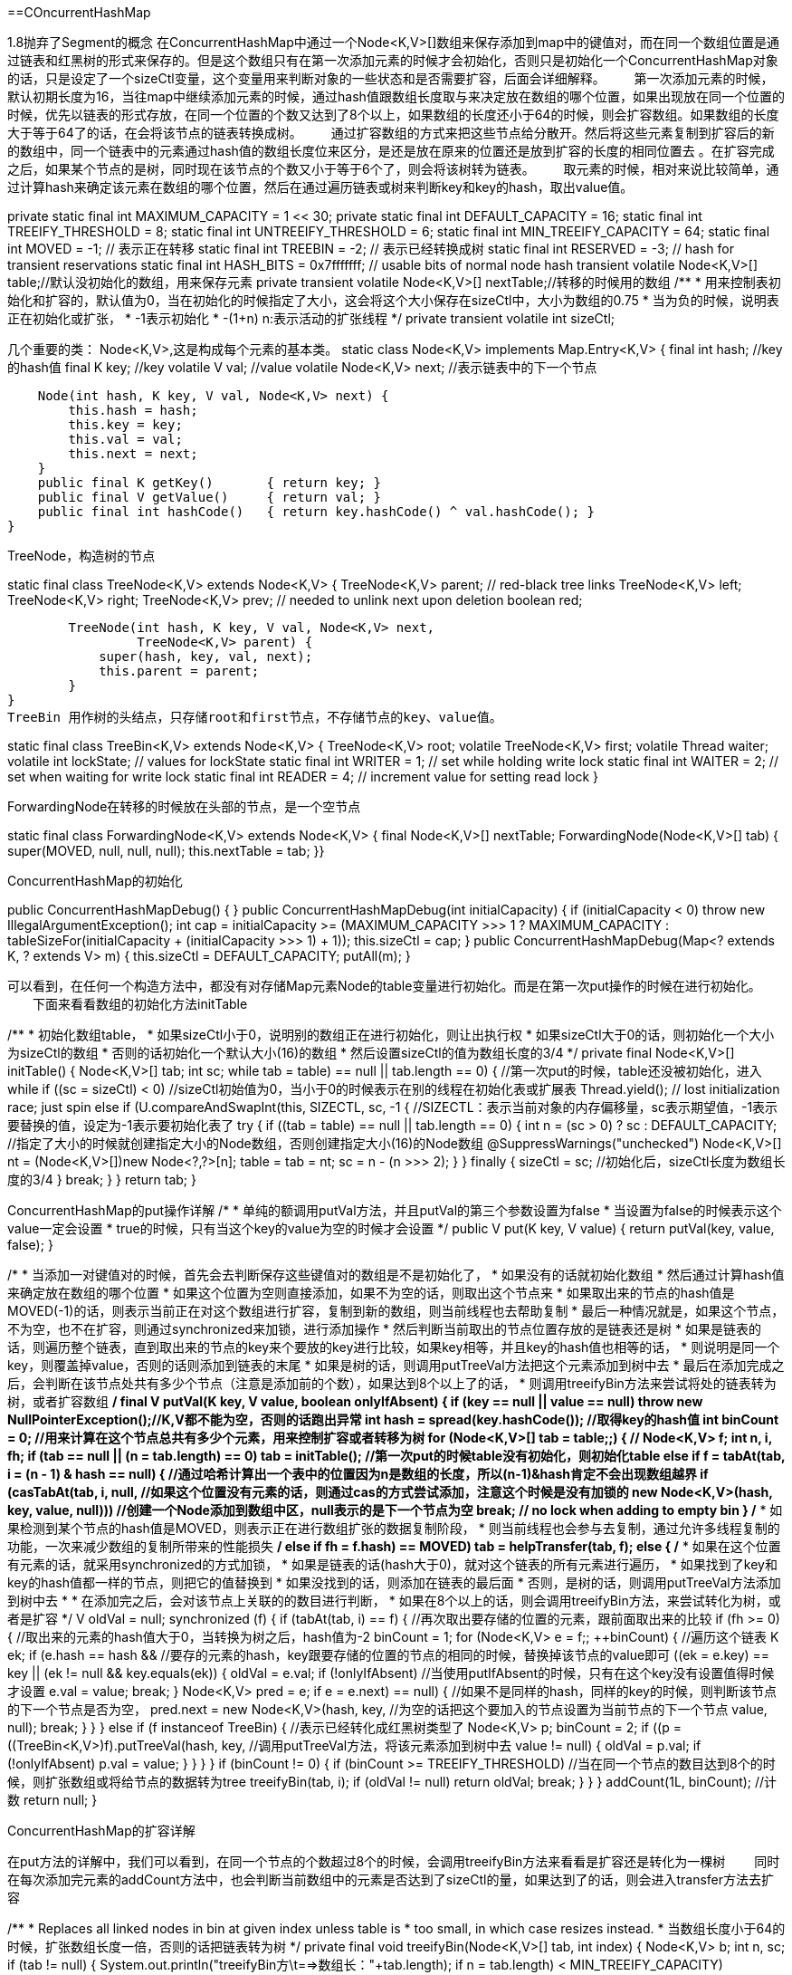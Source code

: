 ==COncurrentHashMap

1.8抛弃了Segment的概念
在ConcurrentHashMap中通过一个Node<K,V>[]数组来保存添加到map中的键值对，而在同一个数组位置是通过链表和红黑树的形式来保存的。但是这个数组只有在第一次添加元素的时候才会初始化，否则只是初始化一个ConcurrentHashMap对象的话，只是设定了一个sizeCtl变量，这个变量用来判断对象的一些状态和是否需要扩容，后面会详细解释。
　　第一次添加元素的时候，默认初期长度为16，当往map中继续添加元素的时候，通过hash值跟数组长度取与来决定放在数组的哪个位置，如果出现放在同一个位置的时候，优先以链表的形式存放，在同一个位置的个数又达到了8个以上，如果数组的长度还小于64的时候，则会扩容数组。如果数组的长度大于等于64了的话，在会将该节点的链表转换成树。
　　通过扩容数组的方式来把这些节点给分散开。然后将这些元素复制到扩容后的新的数组中，同一个链表中的元素通过hash值的数组长度位来区分，是还是放在原来的位置还是放到扩容的长度的相同位置去 。在扩容完成之后，如果某个节点的是树，同时现在该节点的个数又小于等于6个了，则会将该树转为链表。
　　取元素的时候，相对来说比较简单，通过计算hash来确定该元素在数组的哪个位置，然后在通过遍历链表或树来判断key和key的hash，取出value值。

private static final int MAXIMUM_CAPACITY = 1 << 30;
private static final int DEFAULT_CAPACITY = 16;
static final int TREEIFY_THRESHOLD = 8;
static final int UNTREEIFY_THRESHOLD = 6;
static final int MIN_TREEIFY_CAPACITY = 64;
static final int MOVED     = -1; // 表示正在转移
static final int TREEBIN   = -2; // 表示已经转换成树
static final int RESERVED  = -3; // hash for transient reservations
static final int HASH_BITS = 0x7fffffff; // usable bits of normal node hash
transient volatile Node<K,V>[] table;//默认没初始化的数组，用来保存元素
private transient volatile Node<K,V>[] nextTable;//转移的时候用的数组
/**
     * 用来控制表初始化和扩容的，默认值为0，当在初始化的时候指定了大小，这会将这个大小保存在sizeCtl中，大小为数组的0.75
     * 当为负的时候，说明表正在初始化或扩张，
     *     -1表示初始化
     *     -(1+n) n:表示活动的扩张线程
     */
    private transient volatile int sizeCtl;

几个重要的类：
Node<K,V>,这是构成每个元素的基本类。
static class Node<K,V> implements Map.Entry<K,V> {
        final int hash;    //key的hash值
        final K key;       //key
        volatile V val;    //value
        volatile Node<K,V> next; //表示链表中的下一个节点

        Node(int hash, K key, V val, Node<K,V> next) {
            this.hash = hash;
            this.key = key;
            this.val = val;
            this.next = next;
        }
        public final K getKey()       { return key; }
        public final V getValue()     { return val; }
        public final int hashCode()   { return key.hashCode() ^ val.hashCode(); }
    }

TreeNode，构造树的节点

static final class TreeNode<K,V> extends Node<K,V> {
        TreeNode<K,V> parent;  // red-black tree links
        TreeNode<K,V> left;
        TreeNode<K,V> right;
        TreeNode<K,V> prev;    // needed to unlink next upon deletion
        boolean red;

        TreeNode(int hash, K key, V val, Node<K,V> next,
                 TreeNode<K,V> parent) {
            super(hash, key, val, next);
            this.parent = parent;
        }
}
TreeBin 用作树的头结点，只存储root和first节点，不存储节点的key、value值。

static final class TreeBin<K,V> extends Node<K,V> {
        TreeNode<K,V> root;
        volatile TreeNode<K,V> first;
        volatile Thread waiter;
        volatile int lockState;
        // values for lockState
        static final int WRITER = 1; // set while holding write lock
        static final int WAITER = 2; // set when waiting for write lock
        static final int READER = 4; // increment value for setting read lock
}

ForwardingNode在转移的时候放在头部的节点，是一个空节点

static final class ForwardingNode<K,V> extends Node<K,V> {
        final Node<K,V>[] nextTable;
        ForwardingNode(Node<K,V>[] tab) {
            super(MOVED, null, null, null);
            this.nextTable = tab;
        }}

ConcurrentHashMap的初始化

//空的构造
public ConcurrentHashMapDebug() {
    }
//如果在实例化对象的时候指定了容量，则初始化sizeCtl
public ConcurrentHashMapDebug(int initialCapacity) {
        if (initialCapacity < 0)
            throw new IllegalArgumentException();
        int cap = ((initialCapacity >= (MAXIMUM_CAPACITY >>> 1)) ?
                   MAXIMUM_CAPACITY :
                   tableSizeFor(initialCapacity + (initialCapacity >>> 1) + 1));
        this.sizeCtl = cap;
    }
//当出入一个Map的时候，先设定sizeCtl为默认容量，在添加元素
public ConcurrentHashMapDebug(Map<? extends K, ? extends V> m) {
        this.sizeCtl = DEFAULT_CAPACITY;
        putAll(m);
    }

可以看到，在任何一个构造方法中，都没有对存储Map元素Node的table变量进行初始化。而是在第一次put操作的时候在进行初始化。
　　下面来看看数组的初始化方法initTable

/**
     * 初始化数组table，
     * 如果sizeCtl小于0，说明别的数组正在进行初始化，则让出执行权
     * 如果sizeCtl大于0的话，则初始化一个大小为sizeCtl的数组
     * 否则的话初始化一个默认大小(16)的数组
     * 然后设置sizeCtl的值为数组长度的3/4
     */
    private final Node<K,V>[] initTable() {
        Node<K,V>[] tab; int sc;
        while ((tab = table) == null || tab.length == 0) {    //第一次put的时候，table还没被初始化，进入while
            if ((sc = sizeCtl) < 0)                            //sizeCtl初始值为0，当小于0的时候表示在别的线程在初始化表或扩展表
                Thread.yield(); // lost initialization race; just spin
            else if (U.compareAndSwapInt(this, SIZECTL, sc, -1)) {    //SIZECTL：表示当前对象的内存偏移量，sc表示期望值，-1表示要替换的值，设定为-1表示要初始化表了
                try {
                    if ((tab = table) == null || tab.length == 0) {
                        int n = (sc > 0) ? sc : DEFAULT_CAPACITY;        //指定了大小的时候就创建指定大小的Node数组，否则创建指定大小(16)的Node数组
                        @SuppressWarnings("unchecked")
                        Node<K,V>[] nt = (Node<K,V>[])new Node<?,?>[n];
                        table = tab = nt;
                        sc = n - (n >>> 2);
                    }
                } finally {
                    sizeCtl = sc;            //初始化后，sizeCtl长度为数组长度的3/4
                }
                break;
            }
        }
        return tab;
    }

ConcurrentHashMap的put操作详解
/*
     *    单纯的额调用putVal方法，并且putVal的第三个参数设置为false
     *  当设置为false的时候表示这个value一定会设置
     *  true的时候，只有当这个key的value为空的时候才会设置
     */
    public V put(K key, V value) {
        return putVal(key, value, false);
    }


/*
     * 当添加一对键值对的时候，首先会去判断保存这些键值对的数组是不是初始化了，
     * 如果没有的话就初始化数组
     *  然后通过计算hash值来确定放在数组的哪个位置
     * 如果这个位置为空则直接添加，如果不为空的话，则取出这个节点来
     * 如果取出来的节点的hash值是MOVED(-1)的话，则表示当前正在对这个数组进行扩容，复制到新的数组，则当前线程也去帮助复制
     * 最后一种情况就是，如果这个节点，不为空，也不在扩容，则通过synchronized来加锁，进行添加操作
     *    然后判断当前取出的节点位置存放的是链表还是树
     *    如果是链表的话，则遍历整个链表，直到取出来的节点的key来个要放的key进行比较，如果key相等，并且key的hash值也相等的话，
     *          则说明是同一个key，则覆盖掉value，否则的话则添加到链表的末尾
     *    如果是树的话，则调用putTreeVal方法把这个元素添加到树中去
     *  最后在添加完成之后，会判断在该节点处共有多少个节点（注意是添加前的个数），如果达到8个以上了的话，
     *  则调用treeifyBin方法来尝试将处的链表转为树，或者扩容数组
     */
    final V putVal(K key, V value, boolean onlyIfAbsent) {
        if (key == null || value == null) throw new NullPointerException();//K,V都不能为空，否则的话跑出异常
        int hash = spread(key.hashCode());    //取得key的hash值
        int binCount = 0;    //用来计算在这个节点总共有多少个元素，用来控制扩容或者转移为树
        for (Node<K,V>[] tab = table;;) {    //
            Node<K,V> f; int n, i, fh;
            if (tab == null || (n = tab.length) == 0)    
                tab = initTable();    //第一次put的时候table没有初始化，则初始化table
            else if ((f = tabAt(tab, i = (n - 1) & hash)) == null) {    //通过哈希计算出一个表中的位置因为n是数组的长度，所以(n-1)&hash肯定不会出现数组越界
                if (casTabAt(tab, i, null,        //如果这个位置没有元素的话，则通过cas的方式尝试添加，注意这个时候是没有加锁的
                             new Node<K,V>(hash, key, value, null)))        //创建一个Node添加到数组中区，null表示的是下一个节点为空
                    break;                   // no lock when adding to empty bin
            }
            /*
             * 如果检测到某个节点的hash值是MOVED，则表示正在进行数组扩张的数据复制阶段，
             * 则当前线程也会参与去复制，通过允许多线程复制的功能，一次来减少数组的复制所带来的性能损失
             */
            else if ((fh = f.hash) == MOVED)    
                tab = helpTransfer(tab, f);
            else {
                /*
                 * 如果在这个位置有元素的话，就采用synchronized的方式加锁，
                 *     如果是链表的话(hash大于0)，就对这个链表的所有元素进行遍历，
                 *         如果找到了key和key的hash值都一样的节点，则把它的值替换到
                 *         如果没找到的话，则添加在链表的最后面
                 *  否则，是树的话，则调用putTreeVal方法添加到树中去
                 *  
                 *  在添加完之后，会对该节点上关联的的数目进行判断，
                 *  如果在8个以上的话，则会调用treeifyBin方法，来尝试转化为树，或者是扩容
                 */
                V oldVal = null;
                synchronized (f) {
                    if (tabAt(tab, i) == f) {        //再次取出要存储的位置的元素，跟前面取出来的比较
                        if (fh >= 0) {                //取出来的元素的hash值大于0，当转换为树之后，hash值为-2
                            binCount = 1;            
                            for (Node<K,V> e = f;; ++binCount) {    //遍历这个链表
                                K ek;
                                if (e.hash == hash &&        //要存的元素的hash，key跟要存储的位置的节点的相同的时候，替换掉该节点的value即可
                                    ((ek = e.key) == key ||
                                     (ek != null && key.equals(ek)))) {
                                    oldVal = e.val;
                                    if (!onlyIfAbsent)        //当使用putIfAbsent的时候，只有在这个key没有设置值得时候才设置
                                        e.val = value;
                                    break;
                                }
                                Node<K,V> pred = e;
                                if ((e = e.next) == null) {    //如果不是同样的hash，同样的key的时候，则判断该节点的下一个节点是否为空，
                                    pred.next = new Node<K,V>(hash, key,        //为空的话把这个要加入的节点设置为当前节点的下一个节点
                                                              value, null);
                                    break;
                                }
                            }
                        }
                        else if (f instanceof TreeBin) {    //表示已经转化成红黑树类型了
                            Node<K,V> p;
                            binCount = 2;
                            if ((p = ((TreeBin<K,V>)f).putTreeVal(hash, key,    //调用putTreeVal方法，将该元素添加到树中去
                                                           value)) != null) {
                                oldVal = p.val;
                                if (!onlyIfAbsent)
                                    p.val = value;
                            }
                        }
                    }
                }
                if (binCount != 0) {
                    if (binCount >= TREEIFY_THRESHOLD)    //当在同一个节点的数目达到8个的时候，则扩张数组或将给节点的数据转为tree
                        treeifyBin(tab, i);    
                    if (oldVal != null)
                        return oldVal;
                    break;
                }
            }
        }
        addCount(1L, binCount);    //计数
        return null;
    }

ConcurrentHashMap的扩容详解

在put方法的详解中，我们可以看到，在同一个节点的个数超过8个的时候，会调用treeifyBin方法来看看是扩容还是转化为一棵树
　　同时在每次添加完元素的addCount方法中，也会判断当前数组中的元素是否达到了sizeCtl的量，如果达到了的话，则会进入transfer方法去扩容

/**
     * Replaces all linked nodes in bin at given index unless table is
     * too small, in which case resizes instead.
     * 当数组长度小于64的时候，扩张数组长度一倍，否则的话把链表转为树
     */
    private final void treeifyBin(Node<K,V>[] tab, int index) {
        Node<K,V> b; int n, sc;
        if (tab != null) {
                System.out.println("treeifyBin方\t==>数组长："+tab.length);
            if ((n = tab.length) < MIN_TREEIFY_CAPACITY)    //MIN_TREEIFY_CAPACITY 64
                tryPresize(n << 1);        // 数组扩容
            else if ((b = tabAt(tab, index)) != null && b.hash >= 0) {
                synchronized (b) {    //使用synchronized同步器，将该节点出的链表转为树
                    if (tabAt(tab, index) == b) {
                        TreeNode<K,V> hd = null, tl = null;    //hd：树的头(head)
                        for (Node<K,V> e = b; e != null; e = e.next) {
                            TreeNode<K,V> p =
                                new TreeNode<K,V>(e.hash, e.key, e.val,
                                                  null, null);
                            if ((p.prev = tl) == null)        //把Node组成的链表，转化为TreeNode的链表，头结点任然放在相同的位置
                                hd = p;    //设置head
                            else
                                tl.next = p;
                            tl = p;
                        }
                        setTabAt(tab, index, new TreeBin<K,V>(hd));//把TreeNode的链表放入容器TreeBin中
                    }
                }
            }
        }
    }

可以看到当需要扩容的时候，调用的时候tryPresize方法，看看trePresize的源码

/**
     * 扩容表为指可以容纳指定个数的大小（总是2的N次方）
     * 假设原来的数组长度为16，则在调用tryPresize的时候，size参数的值为16<<1(32)，此时sizeCtl的值为12
     * 计算出来c的值为64,则要扩容到sizeCtl≥为止
     *  第一次扩容之后 数组长：32 sizeCtl：24
     *  第二次扩容之后 数组长：64 sizeCtl：48
     *  第二次扩容之后 数组长：128 sizeCtl：94 --> 这个时候才会退出扩容
     */
    private final void tryPresize(int size) {
            /*
             * MAXIMUM_CAPACITY = 1 << 30
             * 如果给定的大小大于等于数组容量的一半，则直接使用最大容量，
             * 否则使用tableSizeFor算出来
             * 后面table一直要扩容到这个值小于等于sizeCtrl(数组长度的3/4)才退出扩容
             */
        int c = (size >= (MAXIMUM_CAPACITY >>> 1)) ? MAXIMUM_CAPACITY :
            tableSizeFor(size + (size >>> 1) + 1);
        int sc;
        while ((sc = sizeCtl) >= 0) {
            Node<K,V>[] tab = table; int n;
//            printTable(tab);    调试用的
            /*
             * 如果数组table还没有被初始化，则初始化一个大小为sizeCtrl和刚刚算出来的c中较大的一个大小的数组
             * 初始化的时候，设置sizeCtrl为-1，初始化完成之后把sizeCtrl设置为数组长度的3/4
             * 为什么要在扩张的地方来初始化数组呢？这是因为如果第一次put的时候不是put单个元素，
             * 而是调用putAll方法直接put一个map的话，在putALl方法中没有调用initTable方法去初始化table，
             * 而是直接调用了tryPresize方法，所以这里需要做一个是不是需要初始化table的判断
             */
            if (tab == null || (n = tab.length) == 0) {
                n = (sc > c) ? sc : c;
                if (U.compareAndSwapInt(this, SIZECTL, sc, -1)) {    //初始化tab的时候，把sizeCtl设为-1
                    try {
                        if (table == tab) {
                            @SuppressWarnings("unchecked")
                            Node<K,V>[] nt = (Node<K,V>[])new Node<?,?>[n];
                            table = nt;
                            sc = n - (n >>> 2);
                        }
                    } finally {
                        sizeCtl = sc;
                    }
                }
            }
            /*
             * 一直扩容到的c小于等于sizeCtl或者数组长度大于最大长度的时候，则退出
             * 所以在一次扩容之后，不是原来长度的两倍，而是2的n次方倍
             */
            else if (c <= sc || n >= MAXIMUM_CAPACITY) {
                    break;    //退出扩张
            }
            else if (tab == table) {
                int rs = resizeStamp(n);
                /*
                 * 如果正在扩容Table的话，则帮助扩容
                 * 否则的话，开始新的扩容
                 * 在transfer操作，将第一个参数的table中的元素，移动到第二个元素的table中去，
                 * 虽然此时第二个参数设置的是null，但是，在transfer方法中，当第二个参数为null的时候，
                 * 会创建一个两倍大小的table
                 */
                if (sc < 0) {
                    Node<K,V>[] nt;
                    if ((sc >>> RESIZE_STAMP_SHIFT) != rs || sc == rs + 1 ||
                        sc == rs + MAX_RESIZERS || (nt = nextTable) == null ||
                        transferIndex <= 0)
                        break;
                    /*
                     * transfer的线程数加一,该线程将进行transfer的帮忙
                     * 在transfer的时候，sc表示在transfer工作的线程数
                     */
                    if (U.compareAndSwapInt(this, SIZECTL, sc, sc + 1))
                        transfer(tab, nt);
                }
                /*
                 * 没有在初始化或扩容，则开始扩容
                 */
                else if (U.compareAndSwapInt(this, SIZECTL, sc,
                                             (rs << RESIZE_STAMP_SHIFT) + 2)) {
                        transfer(tab, null);
                }
            }
        }
    }

在tryPresize方法中，并没有加锁，允许多个线程进入，如果数组正在扩张，则当前线程也去帮助扩容。
数组扩容的主要方法就是transfer方法

/**
     * Moves and/or copies the nodes in each bin to new table. See
     * above for explanation.
     * 把数组中的节点复制到新的数组的相同位置，或者移动到扩张部分的相同位置
     * 在这里首先会计算一个步长，表示一个线程处理的数组长度，用来控制对CPU的使用，
     * 每个CPU最少处理16个长度的数组元素,也就是说，如果一个数组的长度只有16，那只有一个线程会对其进行扩容的复制移动操作
     * 扩容的时候会一直遍历，知道复制完所有节点，没处理一个节点的时候会在链表的头部设置一个fwd节点，这样其他线程就会跳过他，
     * 复制后在新数组中的链表不是绝对的反序的
     */
    private final void transfer(Node<K,V>[] tab, Node<K,V>[] nextTab) {
        int n = tab.length, stride;
        if ((stride = (NCPU > 1) ? (n >>> 3) / NCPU : n) < MIN_TRANSFER_STRIDE)    //MIN_TRANSFER_STRIDE 用来控制不要占用太多CPU
            stride = MIN_TRANSFER_STRIDE; // subdivide range    //MIN_TRANSFER_STRIDE=16
        /*
         * 如果复制的目标nextTab为null的话，则初始化一个table两倍长的nextTab
         * 此时nextTable被设置值了(在初始情况下是为null的)
         * 因为如果有一个线程开始了表的扩张的时候，其他线程也会进来帮忙扩张，
         * 而只是第一个开始扩张的线程需要初始化下目标数组
         */
        if (nextTab == null) {            // initiating
            try {
                @SuppressWarnings("unchecked")
                Node<K,V>[] nt = (Node<K,V>[])new Node<?,?>[n << 1];
                nextTab = nt;
            } catch (Throwable ex) {      // try to cope with OOME
                sizeCtl = Integer.MAX_VALUE;
                return;
            }
            nextTable = nextTab;
            transferIndex = n;
        }
        int nextn = nextTab.length;
        /*
         * 创建一个fwd节点，这个是用来控制并发的，当一个节点为空或已经被转移之后，就设置为fwd节点
         * 这是一个空的标志节点
         */
        ForwardingNode<K,V> fwd = new ForwardingNode<K,V>(nextTab);
        boolean advance = true;    //是否继续向前查找的标志位
        boolean finishing = false; // to ensure sweep(清扫) before committing nextTab,在完成之前重新在扫描一遍数组，看看有没完成的没
        for (int i = 0, bound = 0;;) {
            Node<K,V> f; int fh;
            while (advance) {
                int nextIndex, nextBound;
                if (--i >= bound || finishing) {
                    advance = false;
                }
                else if ((nextIndex = transferIndex) <= 0) {
                    i = -1;
                    advance = false;
                }
                else if (U.compareAndSwapInt
                         (this, TRANSFERINDEX, nextIndex,
                          nextBound = (nextIndex > stride ?
                                       nextIndex - stride : 0))) {
                    bound = nextBound;
                    i = nextIndex - 1;
                    advance = false;
                }
            }
            if (i < 0 || i >= n || i + n >= nextn) {
                int sc;
                if (finishing) {        //已经完成转移
                    nextTable = null;
                    table = nextTab;
                    sizeCtl = (n << 1) - (n >>> 1);    //设置sizeCtl为扩容后的0.75
                    return;
                }
                if (U.compareAndSwapInt(this, SIZECTL, sc = sizeCtl, sc - 1)) {
                    if ((sc - 2) != resizeStamp(n) << RESIZE_STAMP_SHIFT) {
                            return;
                    }
                    finishing = advance = true;
                    i = n; // recheck before commit
                }
            }
            else if ((f = tabAt(tab, i)) == null)            //数组中把null的元素设置为ForwardingNode节点(hash值为MOVED[-1])
                advance = casTabAt(tab, i, null, fwd);
            else if ((fh = f.hash) == MOVED)
                advance = true; // already processed
            else {
                synchronized (f) {                //加锁操作
                    if (tabAt(tab, i) == f) {
                        Node<K,V> ln, hn;
                        if (fh >= 0) {        //该节点的hash值大于等于0，说明是一个Node节点
                                /*
                                 * 因为n的值为数组的长度，且是power(2,x)的，所以，在&操作的结果只可能是0或者n
                                 * 根据这个规则
                                 *         0-->  放在新表的相同位置
                                 *         n-->  放在新表的（n+原来位置）
                                 */
                            int runBit = fh & n; 
                            Node<K,V> lastRun = f;
                            /*
                             * lastRun 表示的是需要复制的最后一个节点
                             * 每当新节点的hash&n -> b 发生变化的时候，就把runBit设置为这个结果b
                             * 这样for循环之后，runBit的值就是最后不变的hash&n的值
                             * 而lastRun的值就是最后一次导致hash&n 发生变化的节点(假设为p节点)
                             * 为什么要这么做呢？因为p节点后面的节点的hash&n 值跟p节点是一样的，
                             * 所以在复制到新的table的时候，它肯定还是跟p节点在同一个位置
                             * 在复制完p节点之后，p节点的next节点还是指向它原来的节点，就不需要进行复制了，自己就被带过去了
                             * 这也就导致了一个问题就是复制后的链表的顺序并不一定是原来的倒序
                             */
                            for (Node<K,V> p = f.next; p != null; p = p.next) {
                                int b = p.hash & n;    //n的值为扩张前的数组的长度
                                if (b != runBit) {
                                    runBit = b;
                                    lastRun = p;
                                }
                            }
                            if (runBit == 0) {
                                ln = lastRun;
                                hn = null;
                            }
                            else {
                                hn = lastRun;
                                ln = null;
                            }
                            /*
                             * 构造两个链表，顺序大部分和原来是反的
                             * 分别放到原来的位置和新增加的长度的相同位置(i/n+i)
                             */
                            for (Node<K,V> p = f; p != lastRun; p = p.next) {
                                int ph = p.hash; K pk = p.key; V pv = p.val;
                                if ((ph & n) == 0)
                                        /*
                                         * 假设runBit的值为0，
                                         * 则第一次进入这个设置的时候相当于把旧的序列的最后一次发生hash变化的节点(该节点后面可能还有hash计算后同为0的节点)设置到旧的table的第一个hash计算后为0的节点下一个节点
                                         * 并且把自己返回，然后在下次进来的时候把它自己设置为后面节点的下一个节点
                                         */
                                    ln = new Node<K,V>(ph, pk, pv, ln);
                                else
                                        /*
                                         * 假设runBit的值不为0，
                                         * 则第一次进入这个设置的时候相当于把旧的序列的最后一次发生hash变化的节点(该节点后面可能还有hash计算后同不为0的节点)设置到旧的table的第一个hash计算后不为0的节点下一个节点
                                         * 并且把自己返回，然后在下次进来的时候把它自己设置为后面节点的下一个节点
                                         */
                                    hn = new Node<K,V>(ph, pk, pv, hn);    
                            }
                            setTabAt(nextTab, i, ln);    
                            setTabAt(nextTab, i + n, hn);
                            setTabAt(tab, i, fwd);
                            advance = true;
                        }
                        else if (f instanceof TreeBin) {    //否则的话是一个树节点
                            TreeBin<K,V> t = (TreeBin<K,V>)f;
                            TreeNode<K,V> lo = null, loTail = null;
                            TreeNode<K,V> hi = null, hiTail = null;
                            int lc = 0, hc = 0;
                            for (Node<K,V> e = t.first; e != null; e = e.next) {
                                int h = e.hash;
                                TreeNode<K,V> p = new TreeNode<K,V>
                                    (h, e.key, e.val, null, null);
                                if ((h & n) == 0) {
                                    if ((p.prev = loTail) == null)
                                        lo = p;
                                    else
                                        loTail.next = p;
                                    loTail = p;
                                    ++lc;
                                }
                                else {
                                    if ((p.prev = hiTail) == null)
                                        hi = p;
                                    else
                                        hiTail.next = p;
                                    hiTail = p;
                                    ++hc;
                                }
                            }
                            /*
                             * 在复制完树节点之后，判断该节点处构成的树还有几个节点，
                             * 如果≤6个的话，就转回为一个链表
                             */
                            ln = (lc <= UNTREEIFY_THRESHOLD) ? untreeify(lo) :
                                (hc != 0) ? new TreeBin<K,V>(lo) : t;
                            hn = (hc <= UNTREEIFY_THRESHOLD) ? untreeify(hi) :
                                (lc != 0) ? new TreeBin<K,V>(hi) : t;
                            setTabAt(nextTab, i, ln);
                            setTabAt(nextTab, i + n, hn);
                            setTabAt(tab, i, fwd);
                            advance = true;
                        }
                    }
                }
            }
        }
    }

到这里，ConcurrentHashMap的put操作和扩容都介绍的差不多了，
　　下面的两点一定要注意：
　　　　·复制之后的新链表不是旧链表的绝对倒序。
　　　　·在扩容的时候每个线程都有处理的步长，最少为16，在这个步长范围内的数组节点只有自己一个线程来处理

ConcurrentHashMap的get操作详解

相比put操作，get操作就显得很简单了。废话少说，直接上源码分析。
/*
     * 相比put方法，get就很单纯了，支持并发操作，
     * 当key为null的时候回抛出NullPointerException的异常
     * get操作通过首先计算key的hash值来确定该元素放在数组的哪个位置
     * 然后遍历该位置的所有节点
     * 如果不存在的话返回null
     */
    public V get(Object key) {
        Node<K,V>[] tab; Node<K,V> e, p; int n, eh; K ek;
        int h = spread(key.hashCode());
        if ((tab = table) != null && (n = tab.length) > 0 &&
            (e = tabAt(tab, (n - 1) & h)) != null) {
            if ((eh = e.hash) == h) {
                if ((ek = e.key) == key || (ek != null && key.equals(ek)))
                    return e.val;
            }
            else if (eh < 0)
                return (p = e.find(h, key)) != null ? p.val : null;
            while ((e = e.next) != null) {
                if (e.hash == h &&
                    ((ek = e.key) == key || (ek != null && key.equals(ek))))
                    return e.val;
            }
        }
        return null;
    }
ConcurrentHashMap的同步机制
　　前面分析了下ConcurrentHashMap的源码，那么，对于一个映射集合来说，ConcurrentHashMap是如果来做到并发安全，又是如何做到高效的并发的呢？
　　首先是读操作，从源码中可以看出来，在get操作中，根本没有使用同步机制，也没有使用unsafe方法，所以读操作是支持并发操作的。
　　那么写操作呢？
　　分析这个之前，先看看什么情况下会引起数组的扩容，扩容是通过transfer方法来进行的。而调用transfer方法的只有trePresize、helpTransfer和addCount三个方法。
　　这三个方法又是分别在什么情况下进行调用的呢？
　　·tryPresize是在treeIfybin和putAll方法中调用，treeIfybin主要是在put添加元素完之后，判断该数组节点相关元素是不是已经超过8个的时候，如果超过则会调用这个方法来扩容数组或者把链表转为树。
　　·helpTransfer是在当一个线程要对table中元素进行操作的时候，如果检测到节点的HASH值为MOVED的时候，就会调用helpTransfer方法，在helpTransfer中再调用transfer方法来帮助完成数组的扩容
　　·addCount是在当对数组进行操作，使得数组中存储的元素个数发生了变化的时候会调用的方法。
　　
　　所以引起数组扩容的情况如下：
　　·只有在往map中添加元素的时候，在某一个节点的数目已经超过了8个，同时数组的长度又小于64的时候，才会触发数组的扩容。
　　·当数组中元素达到了sizeCtl的数量的时候，则会调用transfer方法来进行扩容
　　
　　那么在扩容的时候，可以不可以对数组进行读写操作呢？
　　事实上是可以的。当在进行数组扩容的时候，如果当前节点还没有被处理（也就是说还没有设置为fwd节点），那就可以进行设置操作。
　　如果该节点已经被处理了，则当前线程也会加入到扩容的操作中去。
　　
　　那么，多个线程又是如何同步处理的呢？
　　在ConcurrentHashMap中，同步处理主要是通过Synchronized和unsafe两种方式来完成的。
　　·在取得sizeCtl、某个位置的Node的时候，使用的都是unsafe的方法，来达到并发安全的目的
　　·当需要在某个位置设置节点的时候，则会通过Synchronized的同步机制来锁定该位置的节点。
　　·在数组扩容的时候，则通过处理的步长和fwd节点来达到并发安全的目的，通过设置hash值为MOVED
　　·当把某个位置的节点复制到扩张后的table的时候，也通过Synchronized的同步机制来保证现程安全



链表转为红黑树的过程 
 　　前面在讲解tryifyBin的源码的时候讲到过，如果在当个bin上的元素超过了8个的时候，就会尝试去扩容数组或者是将链表转为红黑树。
源码：

TreeBin(TreeNode<K,V> b) {
            super(TREEBIN, null, null, null);    //创建的TreeBin是一个空节点，hash值为TREEBIN（-2）
            this.first = b;
            TreeNode<K,V> r = null;
            for (TreeNode<K,V> x = b, next; x != null; x = next) {
                next = (TreeNode<K,V>)x.next;
                x.left = x.right = null;
                if (r == null) {
                    x.parent = null;
                    x.red = false;
                    r = x;
                }//
                else {
                    K k = x.key;
                    int h = x.hash;
                    Class<?> kc = null;
                    for (TreeNode<K,V> p = r;;) {//x代表的是转换为树之前的顺序遍历到链表的位置的节点，r代表的是根节点
                        int dir, ph;
                        K pk = p.key;
                        if ((ph = p.hash) > h)    //
                            dir = -1;
                        else if (ph < h)
                            dir = 1;
                        else if ((kc == null &&
                                  (kc = comparableClassFor(k)) == null) ||
                                 (dir = compareComparables(kc, k, pk)) == 0)
                            dir = tieBreakOrder(k, pk);    //当key不可以比较，或者相等的时候采取的一种排序措施
                            TreeNode<K,V> xp = p;
                        if ((p = (dir <= 0) ? p.left : p.right) == null) {//在这里判断要放的left/right是否为空，不为空继续用left/right节点来判断
                            x.parent = xp;
                            if (dir <= 0)
                                xp.left = x;
                            else
                                xp.right = x;
                            r = balanceInsertion(r, x); //每次插入一个元素的时候都调用balanceInsertion来保持红黑树的平衡
                            break;
                        }
                    }
                }
            }
            this.root = r;
            assert checkInvariants(root);
        }





